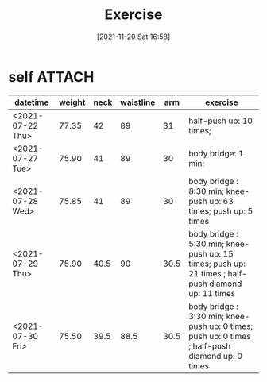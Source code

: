 :PROPERTIES:
:ID:       98cde67a-2e12-42c8-ad22-23382b3371ed
:END:
#+title: Exercise
#+date: [2021-11-20 Sat 16:58]

* self :ATTACH:
| datetime         | weight | neck | waistline |  arm | exercise                                                                                           |
|------------------+--------+------+-----------+------+----------------------------------------------------------------------------------------------------|
| <2021-07-22 Thu> |  77.35 |   42 |        89 |   31 | half-push up: 10 times;                                                                            |
| <2021-07-27 Tue> |  75.90 |   41 |        89 |   30 | body bridge: 1 min;                                                                                |
| <2021-07-28 Wed> |  75.85 |   41 |        89 |   30 | body bridge : 8:30 min; knee-push up: 63 times; push up: 5 times                                   |
| <2021-07-29 Thu> |  75.90 | 40.5 |        90 | 30.5 | body bridge : 5:30 min; knee-push up: 15 times; push up: 21 times ; half-push diamond up: 11 times |
| <2021-07-30 Fri> |  75.50 | 39.5 |      88.5 | 30.5 | body bridge : 3:30 min; knee-push up: 0 times; push up: 0 times ; half-push diamond up: 0 times    |
